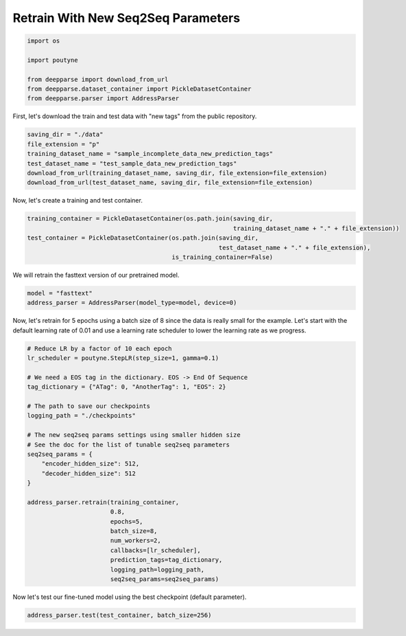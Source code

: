 .. role:: hidden
    :class: hidden-section

Retrain With New Seq2Seq Parameters
***********************************

.. code-block:: python

    import os

    import poutyne

    from deepparse import download_from_url
    from deepparse.dataset_container import PickleDatasetContainer
    from deepparse.parser import AddressParser

First, let's download the train and test data with "new tags" from the public repository.

.. code-block:: python

    saving_dir = "./data"
    file_extension = "p"
    training_dataset_name = "sample_incomplete_data_new_prediction_tags"
    test_dataset_name = "test_sample_data_new_prediction_tags"
    download_from_url(training_dataset_name, saving_dir, file_extension=file_extension)
    download_from_url(test_dataset_name, saving_dir, file_extension=file_extension)

Now, let's create a training and test container.

.. code-block:: python

    training_container = PickleDatasetContainer(os.path.join(saving_dir,
                                                             training_dataset_name + "." + file_extension))
    test_container = PickleDatasetContainer(os.path.join(saving_dir,
                                                         test_dataset_name + "." + file_extension),
                                            is_training_container=False)

We will retrain the fasttext version of our pretrained model.

.. code-block:: python

    model = "fasttext"
    address_parser = AddressParser(model_type=model, device=0)

Now, let's retrain for 5 epochs using a batch size of 8 since the data is really small for the example.
Let's start with the default learning rate of 0.01 and use a learning rate scheduler to lower the learning rate as we progress.

.. code-block:: python

    # Reduce LR by a factor of 10 each epoch
    lr_scheduler = poutyne.StepLR(step_size=1, gamma=0.1)

    # We need a EOS tag in the dictionary. EOS -> End Of Sequence
    tag_dictionary = {"ATag": 0, "AnotherTag": 1, "EOS": 2}

    # The path to save our checkpoints
    logging_path = "./checkpoints"

    # The new seq2seq params settings using smaller hidden size
    # See the doc for the list of tunable seq2seq parameters
    seq2seq_params = {
        "encoder_hidden_size": 512,
        "decoder_hidden_size": 512
    }

    address_parser.retrain(training_container,
                           0.8,
                           epochs=5,
                           batch_size=8,
                           num_workers=2,
                           callbacks=[lr_scheduler],
                           prediction_tags=tag_dictionary,
                           logging_path=logging_path,
                           seq2seq_params=seq2seq_params)

Now let's test our fine-tuned model using the best checkpoint (default parameter).

.. code-block:: python

    address_parser.test(test_container, batch_size=256)
